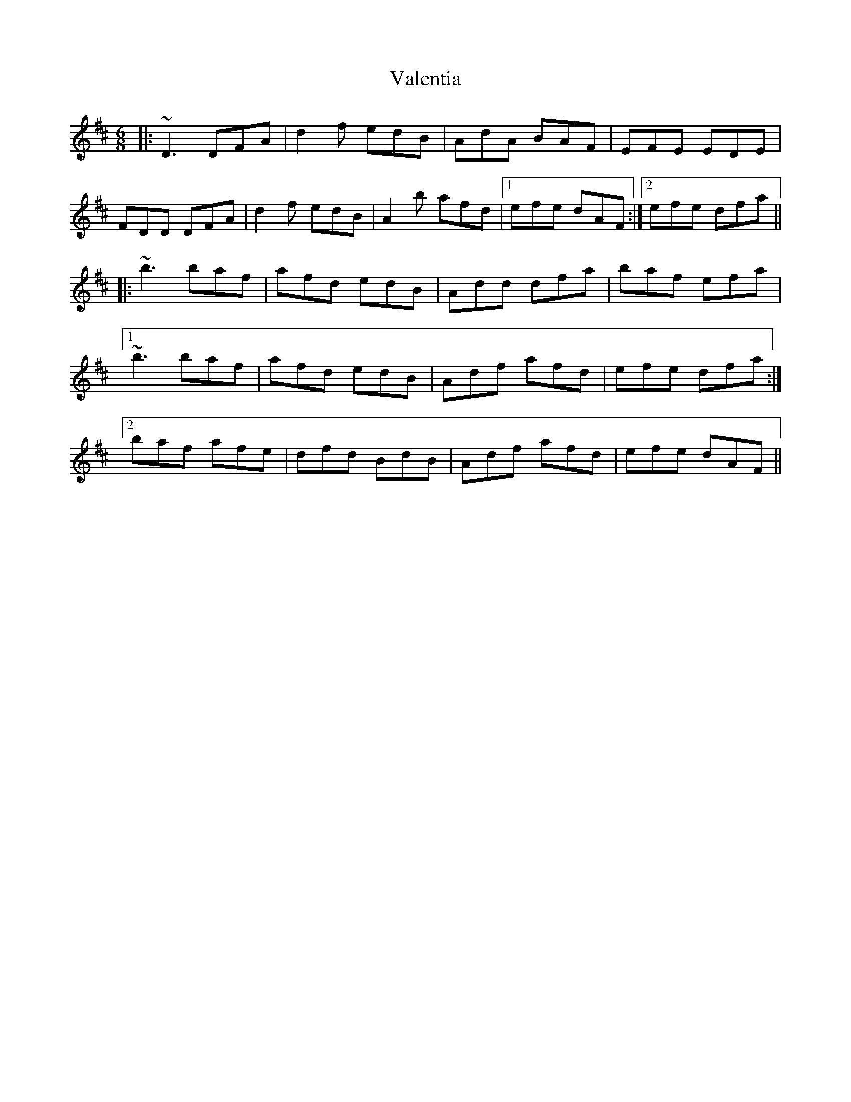 X: 41694
T: Valentia
R: jig
M: 6/8
K: Edorian
|:~D3 DFA|d2f edB|AdA BAF|EFE EDE|
FDD DFA|d2f edB|A2b afd|1 efe dAF:|2 efe dfa||
|:~b3 baf|afd edB|Add dfa|baf efa|
[1 ~b3 baf|afd edB|Adf afd|efe dfa:|
[2 baf afe|dfd BdB|Adf afd|efe dAF||

